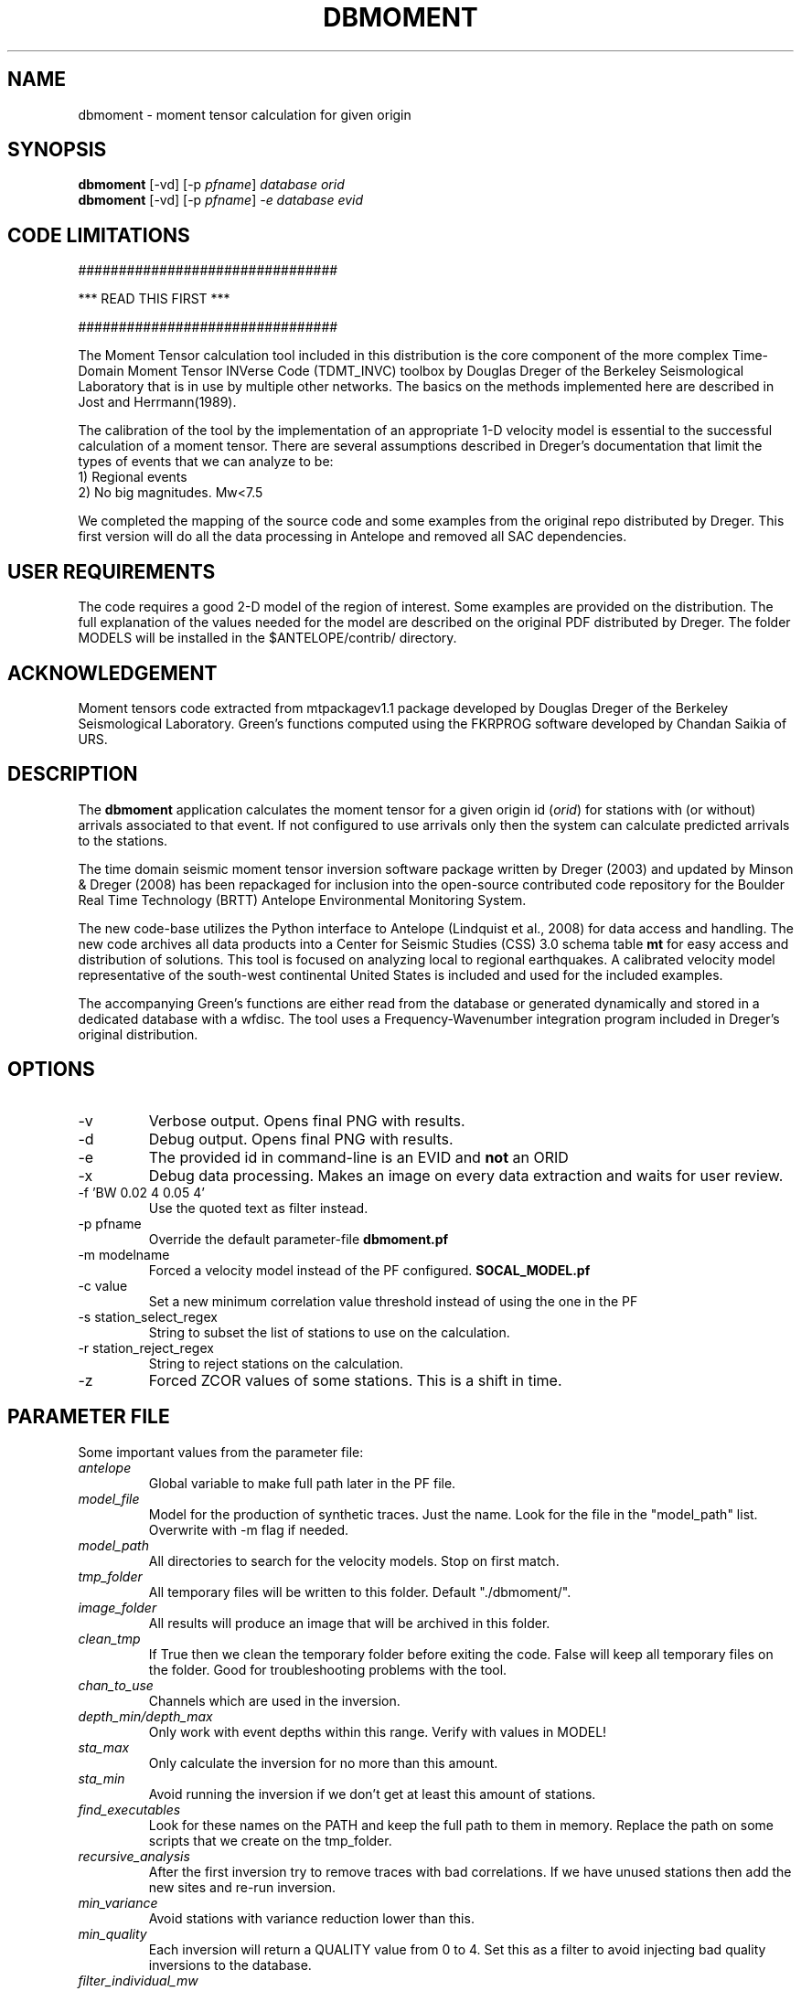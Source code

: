.TH DBMOMENT 1
.SH NAME
dbmoment \- moment tensor calculation for given origin
.SH SYNOPSIS
.nf
\fBdbmoment \fP[-vd] [-p \fIpfname\fP] \fIdatabase\fP \fIorid\fP
.fi
.nf
\fBdbmoment \fP[-vd] [-p \fIpfname\fP] \fI-e\fP \fIdatabase\fP \fIevid\fP
.fi

.SH CODE LIMITATIONS
################################

***  READ THIS FIRST  ***

################################

The Moment Tensor calculation tool included in this distribution is
the core component of the more complex Time-Domain Moment Tensor
INVerse Code (TDMT_INVC) toolbox by Douglas Dreger of the Berkeley
Seismological Laboratory that is in use by multiple other networks.
The basics on the methods implemented here are described in Jost and
Herrmann(1989).

The calibration of the tool by the implementation of an appropriate 1-D
velocity model is essential to the successful calculation of a moment
tensor. There are several assumptions described in Dreger's documentation
that limit the types of events that we can analyze to be:
    1) Regional events
    2) No big magnitudes. Mw<7.5

We completed the mapping of the source code and some examples from the
original repo distributed by Dreger. This first version will do all the
data processing in Antelope and removed all SAC dependencies.

.SH USER REQUIREMENTS
The code requires a good 2-D model of the region of interest. Some examples
are provided on the distribution. The full explanation of the values needed
for the model are described on the original PDF distributed by Dreger.
The folder MODELS will be installed in the $ANTELOPE/contrib/ directory.

.SH ACKNOWLEDGEMENT
Moment tensors code extracted from mtpackagev1.1 package developed by
Douglas Dreger of the Berkeley Seismological Laboratory. Green’s
functions computed using the FKRPROG software developed by Chandan Saikia
of URS.


.SH DESCRIPTION
The \fBdbmoment\fP application calculates the moment tensor for a given
origin id (\fIorid\fP) for stations with (or without) arrivals associated
to that event. If not configured to use arrivals only then the system can
calculate predicted arrivals to the stations.

The time domain seismic moment tensor inversion software package written
by Dreger (2003) and updated by Minson & Dreger (2008) has been repackaged
for inclusion into the open-source contributed code repository for the Boulder
Real Time Technology (BRTT) Antelope Environmental Monitoring System.

The new code-base utilizes the Python interface to Antelope (Lindquist et al., 2008)
for data access and handling. The new code archives all data products into a
Center for Seismic Studies (CSS) 3.0 schema table \fBmt\fP for easy access and distribution
of solutions. This tool is focused on analyzing local to regional earthquakes. A
calibrated velocity model representative of the south-west continental United States
is included and used for the included examples.

The accompanying Green's functions are either read from the database or generated
dynamically and stored in a dedicated database with a wfdisc. The tool uses a
Frequency-Wavenumber integration program included in Dreger's original distribution.

.SH OPTIONS
.IP -v
Verbose output. Opens final PNG with results.
.IP -d
Debug output. Opens final PNG with results.
.IP -e
The provided id in command-line is an EVID and \fBnot\fP an ORID
.IP -x
Debug data processing. Makes an image on every data extraction and waits for user review.
.IP "-f 'BW 0.02 4 0.05 4'"
Use the quoted text as filter instead.
.IP "-p pfname"
Override the default parameter-file \fBdbmoment.pf\fP
.IP "-m modelname"
Forced a velocity model instead of the PF configured. \fBSOCAL_MODEL.pf\fP
.IP "-c value"
Set a new minimum correlation value threshold instead of using the one in the PF
.IP "-s station_select_regex"
String to subset the list of stations to use on the calculation.
.IP "-r station_reject_regex"
String to reject stations on the calculation.
.IP "-z "STA1:3,STA2:3,STA3:5"
Forced ZCOR values of some stations. This is a shift in time.


.SH PARAMETER FILE
Some important values from the parameter file:

.IP \fIantelope\fP
Global variable to make full path later in the PF file.

.IP \fImodel_file\fP
Model for the production of synthetic traces. Just the name. Look
for the file in the "model_path" list. Overwrite with -m flag if needed.

.IP \fImodel_path\fP
All directories to search for the velocity models. Stop on first match.

.IP \fItmp_folder\fP
All temporary files will be written to this folder. Default "./dbmoment/".

.IP \fIimage_folder\fP
All results will produce an image that will be archived in this folder.

.IP \fIclean_tmp\fP
If True then we clean the temporary folder before exiting the code. False will
keep all temporary files on the folder. Good for troubleshooting problems with
the tool.

.IP \fIchan_to_use\fP
Channels which are used in the inversion.

.IP \fIdepth_min/depth_max\fP
Only work with event depths within this range. Verify with values in MODEL!

.IP \fIsta_max\fP
Only calculate the inversion for no more than this amount.

.IP \fIsta_min\fP
Avoid running the inversion if we don't get at least this amount of stations.

.IP \fIfind_executables\fP
Look for these names on the PATH and keep the full path to them in memory. Replace
the path on some scripts that we create on the tmp_folder.

.IP \fIrecursive_analysis\fP
After the first inversion try to remove traces with bad correlations. If we have
unused stations then add the new sites and re-run inversion.

.IP \fImin_variance\fP
Avoid stations with variance reduction lower than this.

.IP \fImin_quality\fP
Each inversion will return a QUALITY value from 0 to 4. Set this as a filter to
avoid injecting bad quality inversions to the database.

.IP \fIfilter_individual_mw\fP
Each station is inverted individually and a max correlation and individual
magnitude is produced. At this point we can avoid adding stations that are
not matching the expected magnitude already present in the database.

.SH EXAMPLE

Dreger’s original code contains an example dataset for us to test the code. The
EXAMPLE_1 from the original distribution was migrated to an Antelope database
consisting of a wfdisc table, an origin and event table and associated dbmaster
tables needed. We started by mapping the original files "testdata[1,2,3]"  to
rows on a wfdisc table. The records on the original database are already rotated
to ZRT, calibrated, filtered and instrument response corrected.

We also added a dbbuild batch file to put some generic metadata for stations.
We decided for stations names [STA1, STA2, STA3]. The only reference to a
location in the example is giving by the azimuth and distance
form the event to each station. We assigned a random location to the EVID=1 and
then calculated theoretical location to each station from that information.
This created an event with 3 stations located at 100 km each and azimuths of [10,40,50].

To run the experiment you need to compile the code. Run this on the code folder:

    make clean && make && make install

Then you can run both examples by simply using the command:

     \fBrun_dbmoment_example\fP

If you want to run each individual example by hand then you can:

    % cd $(ANTELOPE)/contrib/example/dbmoment/
    % \fBrm\fP -rf synthetics_db
    % \fBrm\fP -rf .dbmoment
    % \fB dbmoment\fP -v EXAMPLE_1/example_1 1
    % \fB dbmoment\fP -v EXAMPLE_2/example_2 1

All temporary working files will go into the ./.dbmoment/ directory, the images with
results will go into ./dbmoment_images/ and synthetics will be saved in ./synthetics_db/
folder.


.SH VELOCITY MODELS
We are collecting all velocity models into a dedicated folder inside the repo
and copying this folder to the contributed folder structure in the main code
distribution folder. The files have a ParameterFile structure and are named in the same
way any other parameter file is but are not included in the general
repository for PF files in Antelope. The implications are that your dbmoment.pf
file will need a full path to the velocity model file because it will not be in
the PFPATH environmental configuration.
The best option will be for you create your own velocity models and
to keep them in a local folder and list this on the dbmoment.pf configuration.
We also appreciate greatly if you can upload your local velocity model to the
contributed code repository and make them available to anyone analyzing
events in similar locations.

.SH CODE STEPS
 First step of the calculation is for the code to open the event database and
 extract all event information from the tables and identify the stations needed.
 This will look into any other reported magnitude and associated arrivals to the event.
 Having a magnitude calculated for the event is a fundamental step that will change
 the configuration selected for the analysis of the event.

 Then the code will extract the traces for each of the stations and will fetch
 synthetics for each of the stations. If the synthetics are not present
 in our database then the tool will create the traces dynamically. Then all
 stations are evaluated to see if they fit the requirements for distance. All
 valid stations will get a first round of individual inversions for this event.

 Then we subset for the stations with correlations above our limit and we order
 them starting with the best variance reduction. We select the first group for inversion
 to the max number set in the parameter file. After that first inversion the code
 will exit or continue to a secondary review if the recursive flag is set to True
 in the parameter file.

 If we are running recursively then we select the worst performer of the group and
 we evaluate the variance reduction. If we find the variance reduction under
 our threshold then we remove the site and we try to add a new station.
 We send the new group to the next inversion and we evaluate the results one more time.

 This recursive method continues until:
    1) All sites variance reduction are above our threshold limit
    2) We run out of stations.

 Running on (-v) or (-d) mode will produce a plot at the end script that will
 compare the original traces with the theoretical calculations for each station
 based on our synthetics and the values of the tensor returned by the tool.

 At the end of every run the system will update the “mt” table and the “netmag”
 tables with the results. If a previous entry for the same ID and AUTH is found on the
 tables then we remove the old entry before adding a new row with the new results.

.SH SYNTHETIC TRACES
Synthetics are archived on a wfdisc table using a schema based on depth and distance to the
event. We use a model of lazy evaluation which delays the creation of a synthetic trace
until its value is needed.

The value for the station name is our DEPTH to the event. The value for the channel
is our event to station DISTANCE and the seismic element is specified in the
LOC code of the channel name.
i.e.
    depth: 8
    distance: 10
    element: TDS
    => 8_10_TDS ( format: sta_chan_loc )

The format allows us to clearly see all traces related to the same depth on the
dbpick window organized by distance. It inverts the originally proposed schema
but the benefits justify the changes. If you ran versions of the code earlier
than 1/2016 then you might need to remove the synthetic databases and allow the
software to produce new versions of it.

.SH SEE ALSO
run_dbmoment_example(1)
antelope_python(3y)

.SH AUTHOR
Juan Reyes (UCSD)

.SH COLLABORATORS
.nf
Matt Koes (PGC, Canada/UCSD)
Rob Newman (UCSD)
Gert-Jan van den Hazel (Orfeus Data Center/UCSD)
.fi
